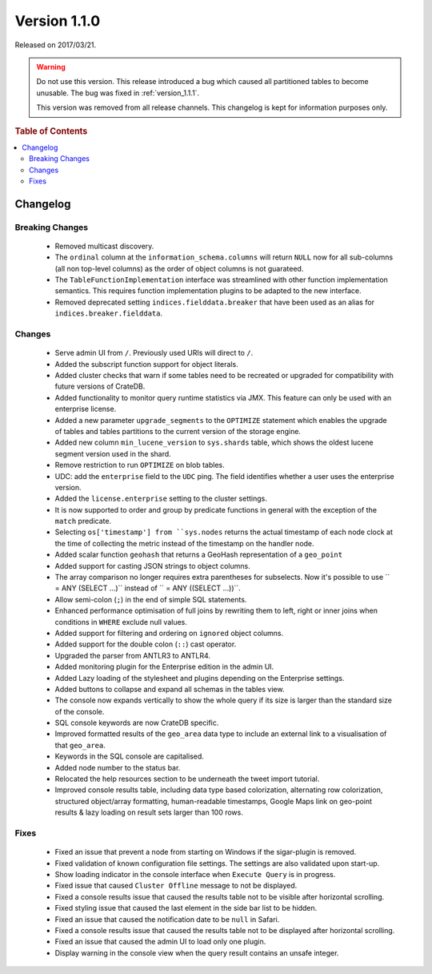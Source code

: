 .. _version_1.1.0:

=============
Version 1.1.0
=============

Released on 2017/03/21.

.. WARNING::

    Do not use this version. This release introduced a bug which caused all
    partitioned tables to become unusable. The bug was fixed in
    :ref:`version_1.1.1`.

    This version was removed from all release channels. This changelog is kept
    for information purposes only.

.. rubric:: Table of Contents

.. contents::
   :local:

Changelog
=========

Breaking Changes
----------------

 - Removed multicast discovery.

 - The ``ordinal`` column at the ``information_schema.columns`` will return
   ``NULL`` now for all sub-columns (all non top-level columns) as the order of
   object columns is not guarateed.

 - The ``TableFunctionImplementation`` interface was streamlined with other
   function implementation semantics. This requires function implementation
   plugins to be adapted to the new interface.

 - Removed deprecated setting ``indices.fielddata.breaker`` that have been used
   as an alias for ``indices.breaker.fielddata``.

Changes
-------

 - Serve admin UI from ``/``. Previously used URIs will direct to ``/``.

 - Added the subscript function support for object literals.

 - Added cluster checks that warn if some tables need to be recreated or
   upgraded for compatibility with future versions of CrateDB.

 - Added functionality to monitor query runtime statistics via JMX. This feature
   can only be used with an enterprise license.

 - Added a new parameter ``upgrade_segments`` to the ``OPTIMIZE`` statement
   which enables the upgrade of tables and tables partitions to the current
   version of the storage engine.

 - Added new column ``min_lucene_version`` to ``sys.shards`` table, which shows
   the oldest lucene segment version used in the shard.

 - Remove restriction to run ``OPTIMIZE`` on blob tables.

 - UDC: add the ``enterprise`` field to the ``UDC`` ping. The field identifies
   whether a user uses the enterprise version.

 - Added the ``license.enterprise`` setting to the cluster settings.

 - It is now supported to order and group by predicate functions in general
   with the exception of the ``match`` predicate.

 - Selecting ``os['timestamp'] from ``sys.nodes`` returns the actual timestamp
   of each node clock at the time of collecting the metric instead of the
   timestamp on the handler node.

 - Added scalar function ``geohash`` that returns a GeoHash representation of
   a ``geo_point``

 - Added support for casting JSON strings to object columns.

 - The array comparison no longer requires extra parentheses for subselects.
   Now it's possible to use `` = ANY (SELECT ...)`` instead of
   `` = ANY ((SELECT ...))``.

 - Allow semi-colon (``;``) in the end of simple SQL statements.

 - Enhanced performance optimisation of full joins by rewriting them to left,
   right or inner joins when conditions in ``WHERE`` exclude null values.

 - Added support for filtering and ordering on ``ignored`` object columns.

 - Added support for the double colon (``::``) cast operator.

 - Upgraded the parser from ANTLR3 to ANTLR4.

 - Added monitoring plugin for the Enterprise edition in the admin UI.

 - Added Lazy loading of the stylesheet and plugins depending on the
   Enterprise settings.

 - Added buttons to collapse and expand all schemas in the tables view.

 - The console now expands vertically to show the whole query if its size is
   larger than the standard size of the console.

 - SQL console keywords are now CrateDB specific.

 - Improved formatted results of the ``geo_area`` data type to include an
   external link to a visualisation of that ``geo_area``.

 - Keywords in the SQL console are capitalised.

 - Added node number to the status bar.

 - Relocated the help resources section to be underneath the tweet import
   tutorial.

 - Improved console results table, including data type based colorization,
   alternating row colorization, structured object/array formatting,
   human-readable timestamps, Google Maps link on geo-point results & lazy
   loading on result sets larger than 100 rows.

Fixes
-----

 - Fixed an issue that prevent a node from starting on Windows if the
   sigar-plugin is removed.

 - Fixed validation of known configuration file settings. The settings are also
   validated upon start-up.

 - Show loading indicator in the console interface when ``Execute Query`` is in
   progress.

 - Fixed issue that caused ``Cluster Offline`` message to not be displayed.

 - Fixed a console results issue that caused the results table not to be
   visible after horizontal scrolling.

 - Fixed styling issue that caused the last element in the side bar list to
   be hidden.

 - Fixed an issue that caused the notification date to be ``null`` in Safari.

 - Fixed a console results issue that caused the results table not to be
   displayed after horizontal scrolling.

 - Fixed an issue that caused the admin UI to load only one plugin.

 - Display warning in the console view when the query result contains an
   unsafe integer.
